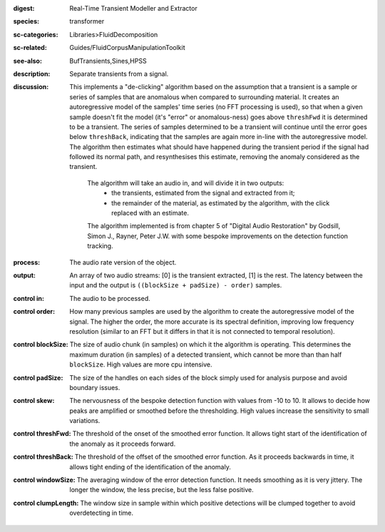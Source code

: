 :digest: Real-Time Transient Modeller and Extractor
:species: transformer
:sc-categories: Libraries>FluidDecomposition
:sc-related: Guides/FluidCorpusManipulationToolkit
:see-also: BufTransients,Sines,HPSS
:description: Separate transients from a signal.
:discussion: 
   This implements a "de-clicking" algorithm based on the assumption that a transient is a sample or series of samples that are anomalous when compared to surrounding material. It creates an autoregressive model of the samples' time series (no FFT processing is used), so that when a given sample doesn't fit the model (it's "error" or anomalous-ness) goes above ``threshFwd`` it is determined to be a transient. The series of samples determined to be a transient will continue until the error goes below ``threshBack``, indicating that the samples are again more in-line with the autoregressive model. The algorithm then estimates what should have happened during the transient period if the signal had followed its normal path, and resynthesises this estimate, removing the anomaly considered as the transient.

    The algorithm will take an audio in, and will divide it in two outputs:
    	* the transients, estimated from the signal and extracted from it;
    	* the remainder of the material, as estimated by the algorithm, with the click replaced with an estimate.
    
    The algorithm implemented is from chapter 5 of "Digital Audio Restoration" by Godsill, Simon J., Rayner, Peter J.W. with some bespoke improvements on the detection function tracking.
    
:process: The audio rate version of the object.
:output: An array of two audio streams: [0] is the transient extracted, [1] is the rest. The latency between the input and the output is ``((blockSize + padSize) - order)`` samples.

:control in:

   The audio to be processed.

:control order:

   How many previous samples are used by the algorithm to create the autoregressive model of the signal. The higher the order, the more accurate is its spectral definition, improving low frequency resolution (similar to an FFT but it differs in that it is not connected to temporal resolution).

:control blockSize:

   The size of audio chunk (in samples) on which it the algorithm is operating. This determines the maximum duration (in samples) of a detected transient, which cannot be more than than half ``blockSize``. High values are more cpu intensive.

:control padSize:

   The size of the handles on each sides of the block simply used for analysis purpose and avoid boundary issues.

:control skew:

   The nervousness of the bespoke detection function with values from -10 to 10. It allows to decide how peaks are amplified or smoothed before the thresholding. High values increase the sensitivity to small variations.

:control threshFwd:

   The threshold of the onset of the smoothed error function. It allows tight start of the identification of the anomaly as it proceeds forward.

:control threshBack:

   The threshold of the offset of the smoothed error function. As it proceeds backwards in time, it allows tight ending of the identification of the anomaly.

:control windowSize:

   The averaging window of the error detection function. It needs smoothing as it is very jittery. The longer the window, the less precise, but the less false positive.

:control clumpLength:

   The window size in sample within which positive detections will be clumped together to avoid overdetecting in time.
